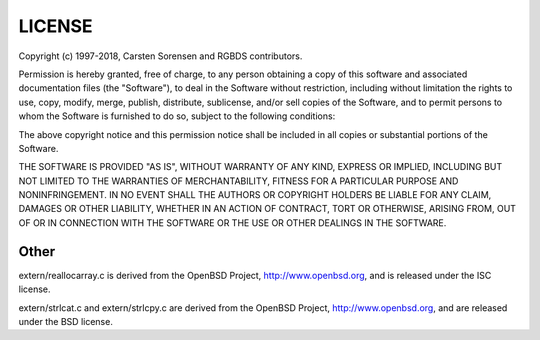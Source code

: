 LICENSE
=======

Copyright (c) 1997-2018, Carsten Sorensen and RGBDS contributors.

Permission is hereby granted, free of charge, to any person obtaining a copy
of this software and associated documentation files (the "Software"), to
deal in the Software without restriction, including without limitation the
rights to use, copy, modify, merge, publish, distribute, sublicense, and/or
sell copies of the Software, and to permit persons to whom the Software is
furnished to do so, subject to the following conditions:

The above copyright notice and this permission notice shall be included in
all copies or substantial portions of the Software.

THE SOFTWARE IS PROVIDED "AS IS", WITHOUT WARRANTY OF ANY KIND, EXPRESS OR
IMPLIED, INCLUDING BUT NOT LIMITED TO THE WARRANTIES OF MERCHANTABILITY,
FITNESS FOR A PARTICULAR PURPOSE AND NONINFRINGEMENT. IN NO EVENT SHALL THE
AUTHORS OR COPYRIGHT HOLDERS BE LIABLE FOR ANY CLAIM, DAMAGES OR OTHER
LIABILITY, WHETHER IN AN ACTION OF CONTRACT, TORT OR OTHERWISE, ARISING
FROM, OUT OF OR IN CONNECTION WITH THE SOFTWARE OR THE USE OR OTHER DEALINGS
IN THE SOFTWARE.

Other
-----

extern/reallocarray.c is derived from the OpenBSD Project,
http://www.openbsd.org, and is released under the ISC license.

extern/strlcat.c and extern/strlcpy.c are derived from the OpenBSD Project,
http://www.openbsd.org, and are released under the BSD license.
